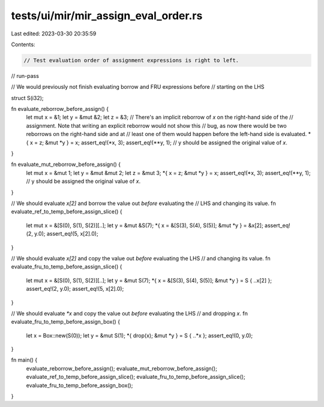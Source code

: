 tests/ui/mir/mir_assign_eval_order.rs
=====================================

Last edited: 2023-03-30 20:35:59

Contents:

.. code-block:: rs

    // Test evaluation order of assignment expressions is right to left.

// run-pass

// We would previously not finish evaluating borrow and FRU expressions before
// starting on the LHS

struct S(i32);

fn evaluate_reborrow_before_assign() {
    let mut x = &1;
    let y = &mut &2;
    let z = &3;
    // There's an implicit reborrow of `x` on the right-hand side of the
    // assignment. Note that writing an explicit reborrow would not show this
    // bug, as now there would be two reborrows on the right-hand side and at
    // least one of them would happen before the left-hand side is evaluated.
    *{ x = z; &mut *y } = x;
    assert_eq!(*x, 3);
    assert_eq!(**y, 1);             // y should be assigned the original value of `x`.
}

fn evaluate_mut_reborrow_before_assign() {
    let mut x = &mut 1;
    let y = &mut &mut 2;
    let z = &mut 3;
    *{ x = z; &mut *y } = x;
    assert_eq!(*x, 3);
    assert_eq!(**y, 1);            // y should be assigned the original value of `x`.
}

// We should evaluate `x[2]` and borrow the value out *before* evaluating the
// LHS and changing its value.
fn evaluate_ref_to_temp_before_assign_slice() {
    let mut x = &[S(0), S(1), S(2)][..];
    let y = &mut &S(7);
    *{ x = &[S(3), S(4), S(5)]; &mut *y } = &x[2];
    assert_eq!(2, y.0);
    assert_eq!(5, x[2].0);
}

// We should evaluate `x[2]` and copy the value out *before* evaluating the LHS
// and changing its value.
fn evaluate_fru_to_temp_before_assign_slice() {
    let mut x = &[S(0), S(1), S(2)][..];
    let y = &mut S(7);
    *{ x = &[S(3), S(4), S(5)]; &mut *y } = S { ..x[2] };
    assert_eq!(2, y.0);
    assert_eq!(5, x[2].0);
}

// We should evaluate `*x` and copy the value out *before* evaluating the LHS
// and dropping `x`.
fn evaluate_fru_to_temp_before_assign_box() {
    let x = Box::new(S(0));
    let y = &mut S(1);
    *{ drop(x); &mut *y } = S { ..*x };
    assert_eq!(0, y.0);
}

fn main() {
    evaluate_reborrow_before_assign();
    evaluate_mut_reborrow_before_assign();
    evaluate_ref_to_temp_before_assign_slice();
    evaluate_fru_to_temp_before_assign_slice();
    evaluate_fru_to_temp_before_assign_box();
}


